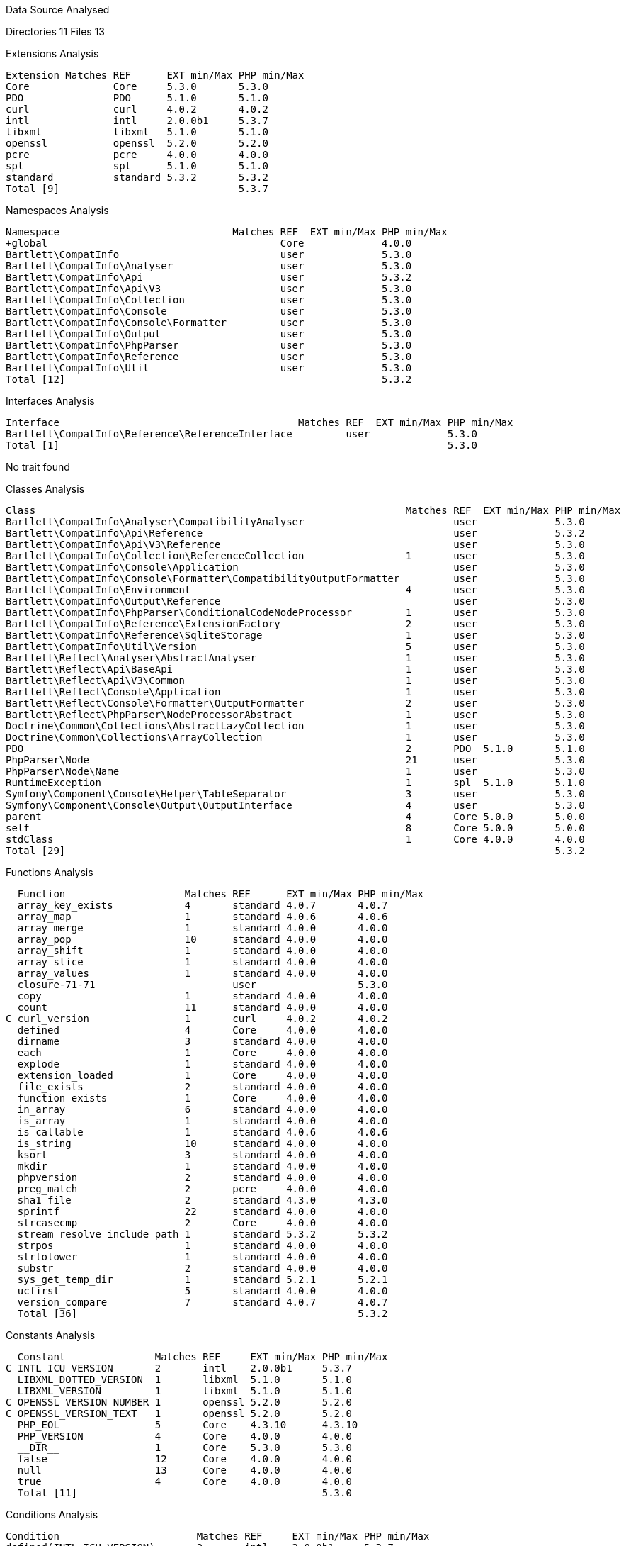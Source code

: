 
Data Source Analysed

Directories                                         11
Files                                               13

Extensions Analysis

   Extension Matches REF      EXT min/Max PHP min/Max
   Core              Core     5.3.0       5.3.0
   PDO               PDO      5.1.0       5.1.0
   curl              curl     4.0.2       4.0.2
   intl              intl     2.0.0b1     5.3.7
   libxml            libxml   5.1.0       5.1.0
   openssl           openssl  5.2.0       5.2.0
   pcre              pcre     4.0.0       4.0.0
   spl               spl      5.1.0       5.1.0
   standard          standard 5.3.2       5.3.2
   Total [9]                              5.3.7

Namespaces Analysis

   Namespace                             Matches REF  EXT min/Max PHP min/Max
   +global                                       Core             4.0.0
   Bartlett\CompatInfo                           user             5.3.0
   Bartlett\CompatInfo\Analyser                  user             5.3.0
   Bartlett\CompatInfo\Api                       user             5.3.2
   Bartlett\CompatInfo\Api\V3                    user             5.3.0
   Bartlett\CompatInfo\Collection                user             5.3.0
   Bartlett\CompatInfo\Console                   user             5.3.0
   Bartlett\CompatInfo\Console\Formatter         user             5.3.0
   Bartlett\CompatInfo\Output                    user             5.3.0
   Bartlett\CompatInfo\PhpParser                 user             5.3.0
   Bartlett\CompatInfo\Reference                 user             5.3.0
   Bartlett\CompatInfo\Util                      user             5.3.0
   Total [12]                                                     5.3.2

Interfaces Analysis

   Interface                                        Matches REF  EXT min/Max PHP min/Max
   Bartlett\CompatInfo\Reference\ReferenceInterface         user             5.3.0
   Total [1]                                                                 5.3.0

No trait found

Classes Analysis

   Class                                                              Matches REF  EXT min/Max PHP min/Max
   Bartlett\CompatInfo\Analyser\CompatibilityAnalyser                         user             5.3.0
   Bartlett\CompatInfo\Api\Reference                                          user             5.3.2
   Bartlett\CompatInfo\Api\V3\Reference                                       user             5.3.0
   Bartlett\CompatInfo\Collection\ReferenceCollection                 1       user             5.3.0
   Bartlett\CompatInfo\Console\Application                                    user             5.3.0
   Bartlett\CompatInfo\Console\Formatter\CompatibilityOutputFormatter         user             5.3.0
   Bartlett\CompatInfo\Environment                                    4       user             5.3.0
   Bartlett\CompatInfo\Output\Reference                                       user             5.3.0
   Bartlett\CompatInfo\PhpParser\ConditionalCodeNodeProcessor         1       user             5.3.0
   Bartlett\CompatInfo\Reference\ExtensionFactory                     2       user             5.3.0
   Bartlett\CompatInfo\Reference\SqliteStorage                        1       user             5.3.0
   Bartlett\CompatInfo\Util\Version                                   5       user             5.3.0
   Bartlett\Reflect\Analyser\AbstractAnalyser                         1       user             5.3.0
   Bartlett\Reflect\Api\BaseApi                                       1       user             5.3.0
   Bartlett\Reflect\Api\V3\Common                                     1       user             5.3.0
   Bartlett\Reflect\Console\Application                               1       user             5.3.0
   Bartlett\Reflect\Console\Formatter\OutputFormatter                 2       user             5.3.0
   Bartlett\Reflect\PhpParser\NodeProcessorAbstract                   1       user             5.3.0
   Doctrine\Common\Collections\AbstractLazyCollection                 1       user             5.3.0
   Doctrine\Common\Collections\ArrayCollection                        1       user             5.3.0
   PDO                                                                2       PDO  5.1.0       5.1.0
   PhpParser\Node                                                     21      user             5.3.0
   PhpParser\Node\Name                                                1       user             5.3.0
   RuntimeException                                                   1       spl  5.1.0       5.1.0
   Symfony\Component\Console\Helper\TableSeparator                    3       user             5.3.0
   Symfony\Component\Console\Output\OutputInterface                   4       user             5.3.0
   parent                                                             4       Core 5.0.0       5.0.0
   self                                                               8       Core 5.0.0       5.0.0
   stdClass                                                           1       Core 4.0.0       4.0.0
   Total [29]                                                                                  5.3.2

Functions Analysis

   Function                    Matches REF      EXT min/Max PHP min/Max
   array_key_exists            4       standard 4.0.7       4.0.7
   array_map                   1       standard 4.0.6       4.0.6
   array_merge                 1       standard 4.0.0       4.0.0
   array_pop                   10      standard 4.0.0       4.0.0
   array_shift                 1       standard 4.0.0       4.0.0
   array_slice                 1       standard 4.0.0       4.0.0
   array_values                1       standard 4.0.0       4.0.0
   closure-71-71                       user                 5.3.0
   copy                        1       standard 4.0.0       4.0.0
   count                       11      standard 4.0.0       4.0.0
 C curl_version                1       curl     4.0.2       4.0.2
   defined                     4       Core     4.0.0       4.0.0
   dirname                     3       standard 4.0.0       4.0.0
   each                        1       Core     4.0.0       4.0.0
   explode                     1       standard 4.0.0       4.0.0
   extension_loaded            1       Core     4.0.0       4.0.0
   file_exists                 2       standard 4.0.0       4.0.0
   function_exists             1       Core     4.0.0       4.0.0
   in_array                    6       standard 4.0.0       4.0.0
   is_array                    1       standard 4.0.0       4.0.0
   is_callable                 1       standard 4.0.6       4.0.6
   is_string                   10      standard 4.0.0       4.0.0
   ksort                       3       standard 4.0.0       4.0.0
   mkdir                       1       standard 4.0.0       4.0.0
   phpversion                  2       standard 4.0.0       4.0.0
   preg_match                  2       pcre     4.0.0       4.0.0
   sha1_file                   2       standard 4.3.0       4.3.0
   sprintf                     22      standard 4.0.0       4.0.0
   strcasecmp                  2       Core     4.0.0       4.0.0
   stream_resolve_include_path 1       standard 5.3.2       5.3.2
   strpos                      1       standard 4.0.0       4.0.0
   strtolower                  1       standard 4.0.0       4.0.0
   substr                      2       standard 4.0.0       4.0.0
   sys_get_temp_dir            1       standard 5.2.1       5.2.1
   ucfirst                     5       standard 4.0.0       4.0.0
   version_compare             7       standard 4.0.7       4.0.7
   Total [36]                                               5.3.2

Constants Analysis

   Constant               Matches REF     EXT min/Max PHP min/Max
 C INTL_ICU_VERSION       2       intl    2.0.0b1     5.3.7
   LIBXML_DOTTED_VERSION  1       libxml  5.1.0       5.1.0
   LIBXML_VERSION         1       libxml  5.1.0       5.1.0
 C OPENSSL_VERSION_NUMBER 1       openssl 5.2.0       5.2.0
 C OPENSSL_VERSION_TEXT   1       openssl 5.2.0       5.2.0
   PHP_EOL                5       Core    4.3.10      4.3.10
   PHP_VERSION            4       Core    4.0.0       4.0.0
   __DIR__                1       Core    5.3.0       5.3.0
   false                  12      Core    4.0.0       4.0.0
   null                   13      Core    4.0.0       4.0.0
   true                   4       Core    4.0.0       4.0.0
   Total [11]                                         5.3.0

Conditions Analysis

   Condition                       Matches REF     EXT min/Max PHP min/Max
   defined(INTL_ICU_VERSION)       2       intl    2.0.0b1     5.3.7
   defined(OPENSSL_VERSION_NUMBER) 1       openssl 5.2.0       5.2.0
   defined(OPENSSL_VERSION_TEXT)   1       openssl 5.2.0       5.2.0
   function_exists(curl_version)   1       curl    4.0.2       4.0.2
   Total [4]                                                   5.3.7

Requires PHP 5.3.2 (min)
